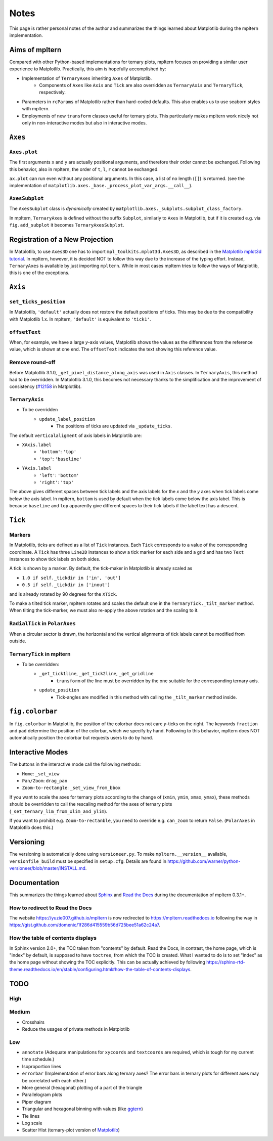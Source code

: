 #####
Notes
#####

This page is rather personal notes of the author and summarizes the things
learned about Matplotlib during the mpltern implementation.

Aims of mpltern
===============

Compared with other Python-based implementations for ternary plots,
mpltern focuses on providing a similar user experience to Matplotlib.
Practically, this aim is hopefully accomplished by:

- Implementation of ``TernaryAxes`` inheriting ``Axes`` of Matplotlib.
    - Components of ``Axes`` like ``Axis`` and ``Tick`` are also overridden as
      ``TernaryAxis`` and ``TernaryTick``, respectively.
- Parameters in ``rcParams`` of Matplotlib rather than hard-coded defaults.
  This also enables us to use seaborn styles with mpltern.
- Employments of new ``transform`` classes useful for ternary plots.
  This particularly makes mpltern work nicely not only in non-interactive modes
  but also in interactive modes.

``Axes``
========

``Axes.plot``
-------------

The first arguments ``x`` and ``y`` are actually positional arguments,
and therefore their order cannot be exchanged.
Following this behavior, also in mpltern,
the order of ``t``, ``l``, ``r`` cannot be exchanged.

``ax.plot`` can run even without any positional arguments.
In this case, a list of no length (``[]``)
is returned.
(see the implementation of
``matplotlib.axes._base._process_plot_var_args.__call__``).

``AxesSubplot``
---------------

The ``AxesSubplot`` class is *dynamically* created by
``matplotlib.axes._subplots.subplot_class_factory``.

In mpltern, ``TernaryAxes`` is defined without the suffix ``Subplot``,
similarly to ``Axes`` in Matplotlib, but if it is created e.g. via
``fig.add_subplot`` it becomes ``TernaryAxesSubplot``.

Registration of a New Projection
================================

In Matplotlib, to use ``Axes3D`` one has to import
``mpl_toolkits.mplot3d.Axes3D``, as described in the
`Matplotlib mplot3d tutorial <https://matplotlib.org/mpl_toolkits/mplot3d/tutorial.html>`_.
In mpltern, however, it is decided NOT to follow this way due to the increase of
the typing effort.
Instead, ``TernaryAxes`` is available by just importing ``mpltern``.
While in most cases mpltern tries to follow the ways of Matplotlib,
this is one of the exceptions.

``Axis``
========

``set_ticks_position``
----------------------

In Matplotlib, ``'default'`` actually does not restore the default positions
of ticks.
This may be due to the compatibility with Matplotlib 1.x.
In mpltern, ``'default'`` is equivalent to ``'tick1'``.

``offsetText``
--------------

When, for example, we have a large *y*-axis values, Matplotlib shows the values
as the differences from the reference value, which is shown at one end.
The ``offsetText`` indicates the text showing this reference value.

Remove round-off
----------------

Before Matplotlib 3.1.0, ``_get_pixel_distance_along_axis`` was used in
``Axis`` classes.
In ``TernaryAxis``, this method had to be overridden.
In Matplotlib 3.1.0, this becomes not necessary thanks to the simplification
and the improvement of consistency
(`#12158 <https://github.com/matplotlib/matplotlib/pull/12158>`_ in Matplotlib).

``TernaryAxis``
---------------

- To be overridden
    - ``update_label_position``
        - The positions of ticks are updated via ``_update_ticks``.

The default ``verticalaligment`` of axis labels in Matplotlib are:

- ``XAxis.label``
    - ``'bottom'``: ``'top'``
    - ``'top'``: ``'baseline'``
- ``YAxis.label``
    - ``'left'``: ``'bottom'``
    - ``'right'``: ``'top'``

The above gives different spaces between tick labels and the axis labels
for the *x* and the *y* axes when tick labels come below the axis label.
In mpltern, ``bottom`` is used by default when the tick labels come below the
axis label.
This is because ``baseline`` and ``top`` apparently give different spaces to
their tick labels if the label text has a descent.

``Tick``
========

Markers
-------

In Matplotlib, ticks are defined as a list of ``Tick`` instances.
Each ``Tick`` corresponds to a value of the corresponding coordinate.
A ``Tick`` has three ``Line2D`` instances to show a tick marker for each side
and a grid and has two ``Text`` instances to show tick labels on both sides.

A tick is shown by a marker.
By default, the tick-maker in Matplotlib is already scaled as

- ``1.0 if self._tickdir in ['in', 'out']``
- ``0.5 if self._tickdir in ['inout']``

and is already rotated by 90 degrees for the ``XTick``.

To make a tilted tick marker, mpltern rotates and scales the default one in the
``TernaryTick._tilt_marker`` method.
When tilting the tick-marker, we must also re-apply the above
rotation and the scaling to it.

``RadialTick`` in ``PolarAxes``
-------------------------------

When a circular sector is drawn, the horizontal and the vertical alignments of
tick labels cannot be modified from outside.

``TernaryTick`` in mpltern
--------------------------

- To be overridden:
    - ``_get_tick1line``, ``_get_tick2line``, ``_get_gridline``
        - ``transform`` of the line must be overridden by the one suitable for
          the corresponding ternary axis.
    - ``update_position``
        - Tick-angles are modified in this method with calling the
          ``_tilt_marker`` method inside.

``fig.colorbar``
================

In ``fig.colorbar`` in Matplotlib, the position of the colorbar does not care
*y*-ticks on the right.
The keywords ``fraction`` and ``pad`` determine the position of the colorbar,
which we specify by hand.
Following to this behavior, mpltern does NOT automatically position the
colorbar but requests users to do by hand.

Interactive Modes
=================

The buttons in the interactive mode call the following methods:

- ``Home``: ``_set_view``
- ``Pan/Zoom``: ``drag_pan``
- ``Zoom-to-rectangle``: ``_set_view_from_bbox``

If you want to scale the axes for ternary plots according to the change of
(``xmin``, ``ymin``, ``xmax``, ``ymax``), these methods should be overridden
to call the rescaling method for the axes of ternary plots
(``_set_ternary_lim_from_xlim_and_ylim``).

If you want to prohibit e.g. ``Zoom-to-rectanble``, you need to override e.g.
``can_zoom`` to return ``False``. (``PolarAxes`` in Matplotlib does this.)

Versioning
==========

The versioning is automatically done using ``versioneer.py``.
To make ``mpltern.__version__`` available, ``versionfile_build`` must be
specified in ``setup.cfg``. Details are found in
https://github.com/warner/python-versioneer/blob/master/INSTALL.md.

Documentation
=============

This summarizes the things learned
about `Sphinx <https://www.sphinx-doc.org/en/master/>`_ and
`Read the Docs <https://docs.readthedocs.io/en/stable/>`_ during the
documentation of mpltern 0.3.1+.

How to redirect to Read the Docs
--------------------------------

The website https://yuzie007.github.io/mpltern is now redirected to
https://mpltern.readthedocs.io following the way in
https://gist.github.com/domenic/1f286d415559b56d725bee51a62c24a7.

How the table of contents displays
----------------------------------

In Sphinx version 2.0+, the TOC taken from "contents" by default.
Read the Docs, in contrast, the home page, which is "index" by default, is
supposed to have ``toctree``, from which the TOC is created.
What I wanted to do is to set "index" as the home page without showing the TOC
explicitly. This can be actually achieved by following
https://sphinx-rtd-theme.readthedocs.io/en/stable/configuring.html#how-the-table-of-contents-displays.

TODO
====

High
----

Medium
------

- Crosshairs
- Reduce the usages of private methods in Matplotlib

Low
---

- ``annotate``
  (Adequate manipulations for ``xycoords`` and ``textcoords`` are required,
  which is tough for my current time schedule.)
- Isoproportion lines
- ``errorbar``
  (Implementation of error bars along ternary axes?
  The error bars in ternary plots for different axes may be correlated with
  each other.)
- More general (hexagonal) plotting of a part of the triangle
- Parallelogram plots
- Piper diagram
- Triangular and hexagonal binning with values (like `ggtern <http://www.ggtern.com/2017/07/23/version-2-2-1-released/>`_)
- Tie lines
- Log scale
- Scatter Hist (ternary-plot version of `Matplotlib <https://matplotlib.org/gallery/axes_grid1/scatter_hist_locatable_axes.html>`_)
